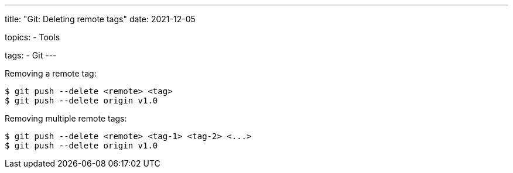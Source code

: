 ---
title: "Git: Deleting remote tags"
date: 2021-12-05

topics:
  - Tools

tags:
  - Git
---

:source-language: shell


Removing a remote tag:

----
$ git push --delete <remote> <tag>
$ git push --delete origin v1.0
----


Removing multiple remote tags:

----
$ git push --delete <remote> <tag-1> <tag-2> <...>
$ git push --delete origin v1.0
----
